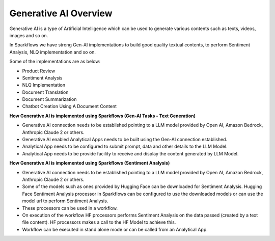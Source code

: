 Generative AI Overview
=======

Generative AI is a type of Artificial Intelligence which can be used to generate various contents such as texts, videos, images and so on. 

In Sparkflows we have strong Gen-AI implementations to build good quality textual contents, to perform Sentiment Analysis, NLQ implementation and so on. 

Some of the implementations are as below:

* Product Review
* Sentiment Analysis
* NLQ Implementation
* Document Translation
* Document Summarization
* Chatbot Creation Using A Document Content

**How Generative AI is implemented using Sparkflows (Gen-AI Tasks - Text Generation)**

* Generative AI connection needs to be established pointing to a LLM model provided by Open AI, Amazon Bedrock, Anthropic Claude 2 or others.
* Generative AI enabled Analytical Apps needs to be built using the Gen-AI connection established. 
* Analytical App needs to be configured to submit prompt, data and other details to the LLM Model.
* Analytical App needs to be provide facility to receive and display the content generated by LLM Model.

**How Generative AI is implemented using Sparkflows (Sentiment Analysis)**

* Generative AI connection needs to be established pointing to a LLM model provided by Open AI, Amazon Bedrock, Anthropic Claude 2 or others.
* Some of the models such as ones provided by Hugging Face can be downloaded for Sentiment Analysis. Hugging Face Sentiment Analysis processor in Sparkflows can be configured to use the downloaded models or can use the model url to perform Sentiment Analysis.
* These processors can be used in a workflow. 
* On execution of the workflow HF processors performs Sentiment Analysis on the data passed (created by a text file content). HF processors makes a call to the HF Model to achieve this.
* Workflow can be executed in stand alone mode or can be called from an Analytical App.


